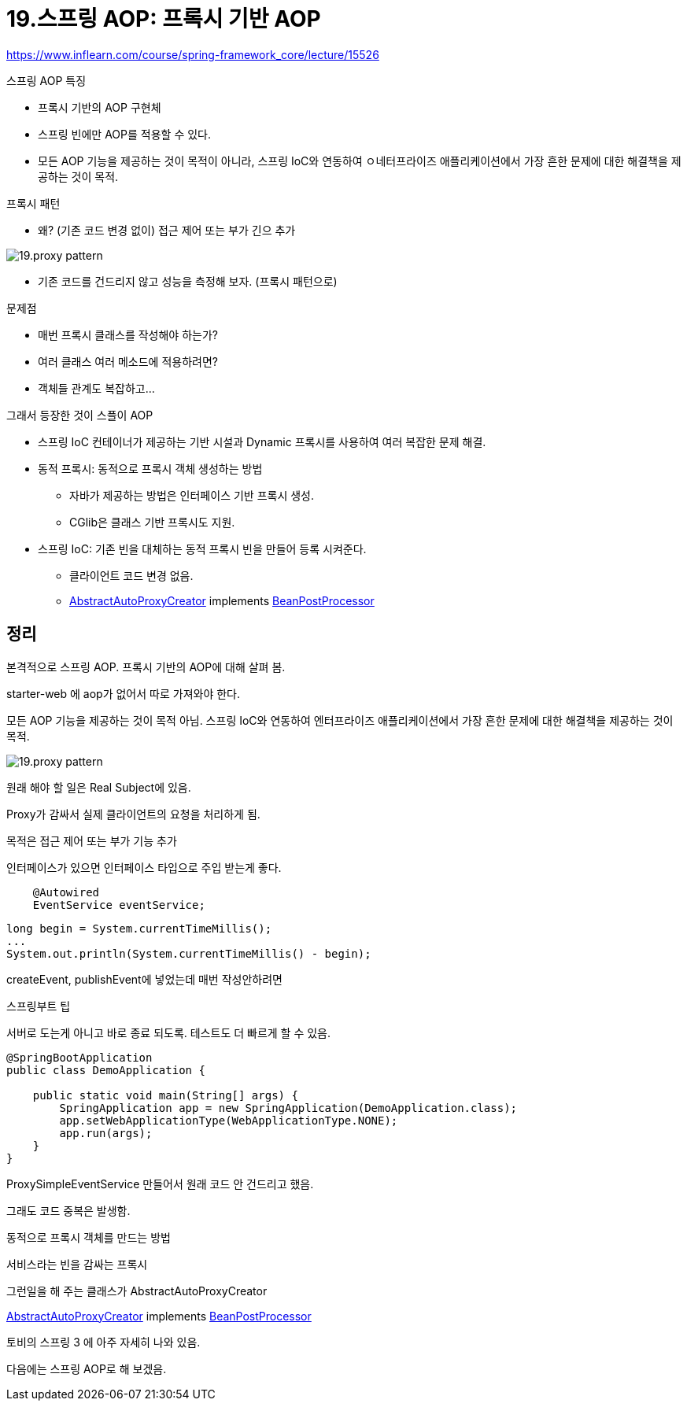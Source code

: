 = 19.스프링 AOP: 프록시 기반 AOP

https://www.inflearn.com/course/spring-framework_core/lecture/15526

.스프링 AOP 특징
* 프록시 기반의 AOP 구현체
* 스프링 빈에만 AOP를 적용할 수 있다.
* 모든 AOP 기능을 제공하는 것이 목적이 아니라, 스프링 IoC와 연동하여 ㅇ네터프라이즈 애플리케이션에서 가장 흔한 문제에 대한 해결책을 제공하는 것이 목적.

.프록시 패턴
* 왜? (기존 코드 변경 없이) 접근 제어 또는 부가 긴으 추가

image::19.proxy-pattern.png[]

* 기존 코드를 건드리지 않고 성능을 측정해 보자. (프록시 패턴으로)

.문제점
* 매번 프록시 클래스를 작성해야 하는가?
* 여러 클래스 여러 메소드에 적용하려면?
* 객체들 관계도 복잡하고...

.그래서 등장한 것이 스플이 AOP
* 스프링 IoC 컨테이너가 제공하는 기반 시설과 Dynamic 프록시를 사용하여 여러 복잡한 문제 해결.
* 동적 프록시: 동적으로 프록시 객체 생성하는 방법
** 자바가 제공하는 방법은 인터페이스 기반 프록시 생성.
** CGlib은 클래스 기반 프록시도 지원.
* 스프링 IoC: 기존 빈을 대체하는 동적 프록시 빈을 만들어 등록 시켜준다.
** 클라이언트 코드 변경 없음.
** https://docs.spring.io/spring/docs/current/javadoc-api/org/springframework/aop/framework/autoproxy/AbstractAutoProxyCreator.html[AbstractAutoProxyCreator] implements https://docs.spring.io/spring/docs/current/javadoc-api/org/springframework/beans/factory/config/BeanPostProcessor.html[BeanPostProcessor]

== 정리

본격적으로 스프링 AOP. 프록시 기반의 AOP에 대해 살펴 봄.

starter-web 에 aop가 없어서 따로 가져와야 한다.

모든 AOP 기능을 제공하는 것이 목적 아님. 스프링 IoC와 연동하여 엔터프라이즈 애플리케이션에서 가장 흔한 문제에 대한 해결책을 제공하는 것이 목적.

image::19.proxy-pattern.png[]

원래 해야 할 일은 Real Subject에 있음.

Proxy가 감싸서 실제 클라이언트의 요청을 처리하게 됨.

목적은 접근 제어 또는 부가 기능 추가

인터페이스가 있으면 인터페이스 타입으로 주입 받는게 좋다.

----
    @Autowired
    EventService eventService;
----

----
long begin = System.currentTimeMillis();
...
System.out.println(System.currentTimeMillis() - begin);
----
createEvent, publishEvent에 넣었는데 매번 작성안하려면


스프링부트 팁

서버로 도는게 아니고 바로 종료 되도록. 테스트도 더 빠르게 할 수 있음.

----
@SpringBootApplication
public class DemoApplication {

    public static void main(String[] args) {
        SpringApplication app = new SpringApplication(DemoApplication.class);
        app.setWebApplicationType(WebApplicationType.NONE);
        app.run(args);
    }
}
----

ProxySimpleEventService 만들어서 원래 코드 안 건드리고 했음.

그래도 코드 중복은 발생함.



동적으로 프록시 객체를 만드는 방법


서비스라는 빈을 감싸는 프록시

그런일을 해 주는 클래스가 AbstractAutoProxyCreator

https://docs.spring.io/spring/docs/current/javadoc-api/org/springframework/aop/framework/autoproxy/AbstractAutoProxyCreator.html[AbstractAutoProxyCreator] implements https://docs.spring.io/spring/docs/current/javadoc-api/org/springframework/beans/factory/config/BeanPostProcessor.html[BeanPostProcessor]

토비의 스프링 3 에 아주 자세히 나와 있음.

다음에는 스프링 AOP로 해 보겠음.
